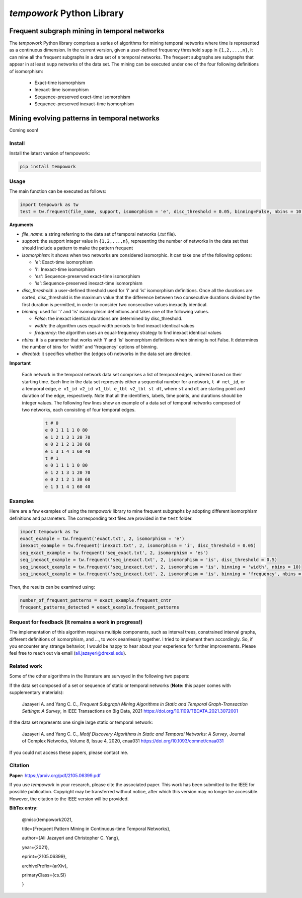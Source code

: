 ###########################
*tempowork* Python Library
###########################

--------------------------------------------------
 Frequent subgraph mining in temporal networks
--------------------------------------------------

The *tempowork* Python library comprises a series of algorithms for mining temporal networks where time is represented as a continuous dimension. In the current version, given a user-defined frequency threshold ``supp`` in  ``{1,2,...,n}``, it can mine all the frequent subgraphs in a data set of ``n`` temporal networks. The frequent subgraphs are subgraphs that appear in at least ``supp`` networks of the data set. The mining can be executed under one of the four following definitions of isomorphism: 

	* Exact-time isomorphism
	* Inexact-time isomorphism
	* Sequence-preserved exact-time isomorphism
	* Sequence-preserved inexact-time isomorphism

--------------------------------------------------
 Mining evolving patterns in temporal networks
--------------------------------------------------
Coming soon! 

*************
Install
*************

Install the latest version of tempowork:

.. code-block:: python

	pip install tempowork

*************
Usage
*************

The main function can be executed as follows:

.. code-block:: python

	import tempowork as tw
	test = tw.frequent(file_name, support, isomorphism = 'e', disc_threshold = 0.05, binning=False, nbins = 10, directed = False)

**Arguments**

* *file_name*: a string referring to the data set of temporal networks (`.txt` file). 
* *support*: the support integer value in ``{1,2,...,n}``, representing the number of networks in the data set that should include a pattern to make the pattern frequent
* *isomorphism*: it shows when two networks are considered isomorphic. It can take one of the following options: 

  * *'e'*: Exact-time isomorphism
  * *'i'*: Inexact-time isomorphism
  * *'es'*: Sequence-preserved exact-time isomorphism
  * *'is'*: Sequence-preserved inexact-time isomorphism

* *disc_threshold*: a user-defined threshold used for 'i' and 'is' isomorphism definitions. Once all the durations are sorted, disc_threshold is the maximum value that the difference between two consecutive durations divided by the first duration is permitted, in order to consider two consecutive values inexactly identical.
* *binning*: used for 'i' and 'is' isomorphism definitions and takes one of the following values.

  * *False*: the inexact identical durations are determined by disc_threshold.
  * *width*: the algorithm uses equal-width periods to find inexact identical values
  * *frequency*:  the algorithm uses an equal-frequency strategy to find inexact identical values

* *nbins*: it is a parameter that works with 'i' and 'is' isomorphism definitions when binning is not False. It determines the number of bins for 'width' and 'frequency' options of binning.
* *directed*: it specifies whether the (edges of) networks in the data set are directed. 


**Important**

	Each network in the temporal network data set comprises a list of temporal edges, ordered based on their starting time. Each line in the data set represents either a sequential number for a network, ``t # net_id``, or a temporal edge, ``e v1_id v2_id v1_lbl e_lbl v2_lbl st dt``, where ``st`` and ``dt`` are starting point and duration of the edge, respectively. Note that all the identifiers, labels, time points, and durations should be integer values. The following few lines show an example of a data set of temporal networks composed of two networks, each consisting of four temporal edges.
   
		.. code-block:: python
		
			t # 0
			e 0 1 1 1 1 0 80
			e 1 2 1 3 1 20 70
			e 0 2 1 2 1 30 60
			e 1 3 1 4 1 60 40
			t # 1
			e 0 1 1 1 1 0 80
			e 1 2 1 3 1 20 70
			e 0 2 1 2 1 30 60
			e 1 3 1 4 1 60 40
		
*************
Examples
*************

Here are a few examples of using the `tempowork` library to mine frequent subgraphs by adopting different isomorphism definitions and parameters. The corresponding text files are provided in the ``test`` folder.

.. code-block:: python

	import tempowork as tw
	exact_example = tw.frequent('exact.txt', 2, isomorphism = 'e')
	inexact_example = tw.frequent('inexact.txt', 2, isomorphism = 'i', disc_threshold = 0.05)
	seq_exact_example = tw.frequent('seq_exact.txt', 2, isomorphism = 'es')
	seq_inexact_example = tw.frequent('seq_inexact.txt', 2, isomorphism = 'is', disc_threshold = 0.5)
	seq_inexact_example = tw.frequent('seq_inexact.txt', 2, isomorphism = 'is', binning = 'width', nbins = 10)
	seq_inexact_example = tw.frequent('seq_inexact.txt', 2, isomorphism = 'is', binning = 'frequency', nbins = 10)


Then, the results can be examined using:

.. code-block:: python

	number_of_frequent_patterns = exact_example.frequent_cntr
	frequent_patterns_detected = exact_example.frequent_patterns


*******************************************************
Request for feedback (It remains a work in progress!)
*******************************************************

The implementation of this algorithm requires multiple components, such as interval trees, constrained interval graphs, different definitions of isomorphism, and ..., to work seamlessly together. I tried to implement them accordingly. So, if you encounter any strange behavior, I would be happy to hear about your experience for further improvements. Please feel free to reach out via email (ali.jazayeri@drexel.edu).


*************
Related work
*************
Some of the other algorithms in the literature are surveyed in the following two papers:

If the data set composed of a set or sequence of static or temporal networks (**Note:** this paper comes with supplementary materials):

	Jazayeri A. and Yang C. C., *Frequent Subgraph Mining Algorithms in Static and Temporal Graph-Transaction Settings: A Survey*, in IEEE Transactions on Big Data, 2021
	https://doi.org/10.1109/TBDATA.2021.3072001

If the data set represents one single large static or temporal network:
	
	Jazayeri A. and Yang C. C., *Motif Discovery Algorithms in Static and Temporal Networks: A Survey*, Journal of Complex Networks, Volume 8, Issue 4, 2020, cnaa031
	https://doi.org/10.1093/comnet/cnaa031

If you could not access these papers, please contact me.

*************
Citation
*************

**Paper:** https://arxiv.org/pdf/2105.06399.pdf

If you use *tempowork* in your research, please cite the associated paper. This work has been submitted to the IEEE for possible publication. Copyright may be transferred without notice, after which this version may no longer be accessible. However, the citation to the IEEE version will be provided.

**BibTex entry:**

	@misc{tempowork2021,

	title={Frequent Pattern Mining in Continuous-time Temporal Networks},  
	
	author={Ali Jazayeri and Christopher C. Yang},
	
	year={2021},
	
	eprint={2105.06399},
	
	archivePrefix={arXiv},
	
	primaryClass={cs.SI}
	
	}
